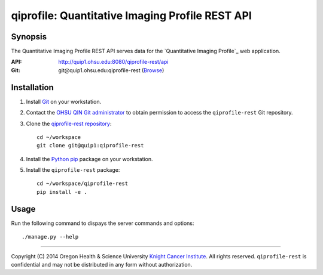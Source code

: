 .. _index:

================================================
qiprofile: Quantitative Imaging Profile REST API
================================================

********
Synopsis
********
The Quantitative Imaging Profile REST API serves data for the
`Quantitative Imaging Profile`_ web application.

:API: http://quip1.ohsu.edu:8080/qiprofile-rest/api

:Git: git\@quip1.ohsu.edu:qiprofile-rest
      (`Browse <http://quip1.ohsu.edu:6060/qiprofile-rest>`__)


************
Installation
************
1. Install Git_ on your workstation.

2. Contact the `OHSU QIN Git administrator`_ to obtain permission
   to access the ``qiprofile-rest`` Git repository.

3. Clone the `qiprofile-rest repository`_::

       cd ~/workspace
       git clone git@quip1:qiprofile-rest
   
4. Install the Python_ pip_ package on your workstation.

5. Install the ``qiprofile-rest`` package::

       cd ~/workspace/qiprofile-rest
       pip install -e .


*****
Usage
*****
Run the following command to dispays the server commands and options::

     ./manage.py --help

---------

.. container:: copyright

  Copyright (C) 2014 Oregon Health & Science University `Knight Cancer Institute`_.
  All rights reserved.
  ``qiprofile-rest`` is confidential and may not be distributed in any form without
  authorization.


.. Targets:

.. _Git: http://www.git-scm.com

.. _Knight Cancer Institute: http://www.ohsu.edu/xd/health/services/cancer

.. _OHSU QIN Git administrator: loneyf@ohsu.edu

.. _pip: https://pypi.python.org/pypi/pip

.. _Python: http://www.python.org

.. _qiprofile-rest: http://quip1.ohsu.edu:8080/qiprofile-rest

.. _qiprofile-rest repository: http://quip1.ohsu.edu:6060/qiprofile-rest
